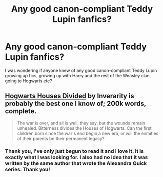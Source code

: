 #+TITLE: Any good canon-compliant Teddy Lupin fanfics?

* Any good canon-compliant Teddy Lupin fanfics?
:PROPERTIES:
:Author: addicted_to_reddit_
:Score: 5
:DateUnix: 1393645954.0
:DateShort: 2014-Mar-01
:END:
I was wondering if anyone knew of any good canon-compliant Teddy Lupin growing up fics, growing up with Harry and the rest of the Weasley clan, going to Hogwarts etc?


** [[https://www.fanfiction.net/s/3979062/1/Hogwarts-Houses-Divided][Hogwarts Houses Divided]] by Inverarity is probably the best one I know of; 200k words, complete.

#+begin_quote
  The war is over, and all is well, they say, but the wounds remain unhealed. Bitterness divides the Houses of Hogwarts. Can the first children born since the war's end begin a new era, or will the enmities of their parents be their permanent legacy?
#+end_quote
:PROPERTIES:
:Author: truncation_error
:Score: 4
:DateUnix: 1393658295.0
:DateShort: 2014-Mar-01
:END:

*** Thank you, I've only just begun to read it and I love it. It is exactly what I was looking for. I also had no idea that it was written by the same author that wrote the Alexandra Quick series. Thank you!
:PROPERTIES:
:Author: addicted_to_reddit_
:Score: 4
:DateUnix: 1393694473.0
:DateShort: 2014-Mar-01
:END:
